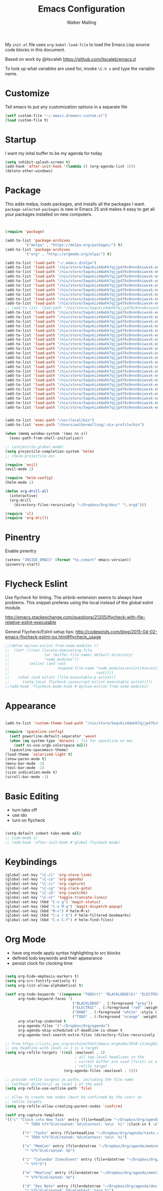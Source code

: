 #+AUTHOR: Walker Malling
#+TITLE: Emacs Configuration

My =init.el= file uses =org-babel-load-file= to load the Emacs Lisp source code blocks in this document.  

Based on work by @itscaleb https://github.com/itscaleb/emacs.d

To look up what variables are used for, invoke =\C-h v= and type the variable name.

* Customize

Tell emacs to put any customization options in a separate file

#+BEGIN_SRC emacs-lisp
  (setf custom-file "~/.emacs.d/emacs-custom.el")
  (load custom-file t)
#+END_SRC

* Startup

I want my inital buffer to be my agenda for today

#+BEGIN_SRC emacs-lisp
(setq inhibit-splash-screen t)
(add-hook 'after-init-hook '(lambda () (org-agenda-list 1)))
(delete-other-windows)
#+END_SRC

* Package

This adds melpa, loads packages, and installs all the packages I want. =package-selected-packages= is new in Emacs 25 and makes it easy to get all your packages installed on new computers.

#+BEGIN_SRC emacs-lisp


  (require 'package)

  (add-to-list 'package-archives
	       '("melpa" . "https://melpa.org/packages/") t)
  (add-to-list 'package-archives
	       '("org" . "http://orgmode.org/elpa/") t)

  (add-to-list 'load-path "~/.emacs.d/elpa")
  (add-to-list 'load-path "/nix/store/5aqvkiz4dwhk7qjjp476s9nnn8xiwvxk-emacs-packages-deps/bin")
  (add-to-list 'load-path "/nix/store/5aqvkiz4dwhk7qjjp476s9nnn8xiwvxk-emacs-packages-deps/share")
  (add-to-list 'load-path "/nix/store/5aqvkiz4dwhk7qjjp476s9nnn8xiwvxk-emacs-packages-deps/share/emacs/site-lisp")
  (add-to-list 'load-path "/nix/store/5aqvkiz4dwhk7qjjp476s9nnn8xiwvxk-emacs-packages-deps/share/emacs/site-lisp/elpa")
  (add-to-list 'load-path "/nix/store/5aqvkiz4dwhk7qjjp476s9nnn8xiwvxk-emacs-packages-deps/share/emacs/site-lisp/mu4e")
  (add-to-list 'load-path "/nix/store/5aqvkiz4dwhk7qjjp476s9nnn8xiwvxk-emacs-packages-deps/share/emacs/site-lisp/elpa/async-20180408.844")
  (add-to-list 'load-path "/nix/store/5aqvkiz4dwhk7qjjp476s9nnn8xiwvxk-emacs-packages-deps/share/emacs/site-lisp/elpa/dash-20180413.30")
  (add-to-list 'load-path "/nix/store/5aqvkiz4dwhk7qjjp476s9nnn8xiwvxk-emacs-packages-deps/share/emacs/site-lisp/elpa/epl-20180205.1249")
  (add-to-list 'load-path "/nix/store/5aqvkiz4dwhk7qjjp476s9nnn8xiwvxk-emacs-packages-deps/share/emacs/site-lisp/elpa/evil-20180408.1423")
  ;; (add-to-list 'load-path "/nix/store/5aqvkiz4dwhk7qjjp476s9nnn8xiwvxk-emacs-packages-deps/share/emacs/site-lisp/elpa/exec-path-from-shell-20180323.1904")
  (add-to-list 'load-path "/nix/store/5aqvkiz4dwhk7qjjp476s9nnn8xiwvxk-emacs-packages-deps/share/emacs/site-lisp/elpa/ghc-20180121.418")
  (add-to-list 'load-path "/nix/store/5aqvkiz4dwhk7qjjp476s9nnn8xiwvxk-emacs-packages-deps/share/emacs/site-lisp/elpa/ghub-20180414.1654")
  (add-to-list 'load-path "/nix/store/5aqvkiz4dwhk7qjjp476s9nnn8xiwvxk-emacs-packages-deps/share/emacs/site-lisp/elpa/git-commit-20180411.1649")
  (add-to-list 'load-path "/nix/store/5aqvkiz4dwhk7qjjp476s9nnn8xiwvxk-emacs-packages-deps/share/emacs/site-lisp/elpa/goto-chg-20180105.1033")
  (add-to-list 'load-path "/nix/store/5aqvkiz4dwhk7qjjp476s9nnn8xiwvxk-emacs-packages-deps/share/emacs/site-lisp/elpa/haskell-mode-20180406.2222")
  (add-to-list 'load-path "/nix/store/5aqvkiz4dwhk7qjjp476s9nnn8xiwvxk-emacs-packages-deps/share/emacs/site-lisp/elpa/helm-20180413.335")
  (add-to-list 'load-path "/nix/store/5aqvkiz4dwhk7qjjp476s9nnn8xiwvxk-emacs-packages-deps/share/emacs/site-lisp/elpa/helm-core-20180414.2257")
  (add-to-list 'load-path "/nix/store/5aqvkiz4dwhk7qjjp476s9nnn8xiwvxk-emacs-packages-deps/share/emacs/site-lisp/elpa/helm-projectile-20180407.1842")
  (add-to-list 'load-path "/nix/store/5aqvkiz4dwhk7qjjp476s9nnn8xiwvxk-emacs-packages-deps/share/emacs/site-lisp/elpa/let-alist-1.0.5")
  (add-to-list 'load-path "/nix/store/5aqvkiz4dwhk7qjjp476s9nnn8xiwvxk-emacs-packages-deps/share/emacs/site-lisp/elpa/magit-20180416.852")
  (add-to-list 'load-path "/nix/store/5aqvkiz4dwhk7qjjp476s9nnn8xiwvxk-emacs-packages-deps/share/emacs/site-lisp/elpa/magit-popup-20180329.1302")
  (add-to-list 'load-path "/nix/store/5aqvkiz4dwhk7qjjp476s9nnn8xiwvxk-emacs-packages-deps/share/emacs/site-lisp/elpa/nix-mode-20180403.1741")
  (add-to-list 'load-path "/nix/store/5aqvkiz4dwhk7qjjp476s9nnn8xiwvxk-emacs-packages-deps/share/emacs/site-lisp/elpa/org-plus-contrib-20180416")
  (add-to-list 'load-path "/nix/store/5aqvkiz4dwhk7qjjp476s9nnn8xiwvxk-emacs-packages-deps/share/emacs/site-lisp/elpa/pkg-info-20150517.443")
  (add-to-list 'load-path "/nix/store/5aqvkiz4dwhk7qjjp476s9nnn8xiwvxk-emacs-packages-deps/share/emacs/site-lisp/elpa/popup-20160709.729")
  (add-to-list 'load-path "/nix/store/5aqvkiz4dwhk7qjjp476s9nnn8xiwvxk-emacs-packages-deps/share/emacs/site-lisp/elpa/powerline-20180321.1948")
  (add-to-list 'load-path "/nix/store/5aqvkiz4dwhk7qjjp476s9nnn8xiwvxk-emacs-packages-deps/share/emacs/site-lisp/elpa/projectile-20180324.2226")
  (add-to-list 'load-path "/nix/store/5aqvkiz4dwhk7qjjp476s9nnn8xiwvxk-emacs-packages-deps/share/emacs/site-lisp/elpa/s-20180406.108")
  (add-to-list 'load-path "/nix/store/5aqvkiz4dwhk7qjjp476s9nnn8xiwvxk-emacs-packages-deps/share/emacs/site-lisp/elpa/solarized-theme-20180316.859")
  (add-to-list 'load-path "/nix/store/5aqvkiz4dwhk7qjjp476s9nnn8xiwvxk-emacs-packages-deps/share/emacs/site-lisp/elpa/spaceline-20180412.526")
  (add-to-list 'load-path "/nix/store/5aqvkiz4dwhk7qjjp476s9nnn8xiwvxk-emacs-packages-deps/share/emacs/site-lisp/elpa/undo-tree-0.6.5")
  (add-to-list 'load-path "/nix/store/5aqvkiz4dwhk7qjjp476s9nnn8xiwvxk-emacs-packages-deps/share/emacs/site-lisp/elpa/with-editor-20180414.757")


  (add-to-list 'exec-path "/usr/local/bin")
  (add-to-list 'exec-path "/Users/walkermalling/.nix-profile/bin")

  (when (memq window-system '(mac ns x))
    (exec-path-from-shell-initialize))

  ;; (projectile-global-mode)
  (setq projectile-completion-system 'helm)
  ;; (helm-projectile-on)

  (require 'evil)
  (evil-mode 1)

  (require 'helm-config)
  (helm-mode 1)

  (defun org-drill-all
    (interactive)
    (org-drill
      (directory-files-recursively "~/Dropbox/Org/dev/" "\.org$")))

  (require 'cl)
  (require 'org-drill)

#+END_SRC

* Pinentry

Enable pinentry

#+begin_src emacs-lisp
(setenv "INSIDE_EMACS" (format "%s,comint" emacs-version))
(pinentry-start)
#+end_src

* Flycheck Eslint

Use flycheck for linting.  The airbnb-extension seems to always have problems.  This snippet preferes using the local instead of the global eslint module.

http://emacs.stackexchange.com/questions/21205/flycheck-with-file-relative-eslint-executable

General Flycheck/Eslint setup tips:
http://codewinds.com/blog/2015-04-02-emacs-flycheck-eslint-jsx.html#flycheck_usage

#+BEGIN_SRC emacs-lisp
;;(defun my/use-eslint-from-node-modules ()
;;  (let* ((root (locate-dominating-file
;;                (or (buffer-file-name) default-directory)
;;                "node_modules"))
;;         (eslint (and root
;;                      (expand-file-name "node_modules/eslint/bin/eslint.js"
;;                                        root))))
;;    (when (and eslint (file-executable-p eslint))
;;      (setq-local flycheck-javascript-eslint-executable eslint))))
;;(add-hook 'flycheck-mode-hook #'my/use-eslint-from-node-modules)

#+END_SRC

* Appearance

#+BEGIN_SRC emacs-lisp

(add-to-list 'custom-theme-load-path "/nix/store/5aqvkiz4dwhk7qjjp476s9nnn8xiwvxk-emacs-packages-deps/share/emacs/site-lisp/elpa/solarized-theme-20180316.859")

(require 'spaceline-config)
  (setf powerline-default-separator 'wave)
  (when (eq system-type 'darwin) ; fix for spaceline on mac
    (setf ns-use-srgb-colorspace nil))
  (spaceline-spacemacs-theme)
(load-theme 'solarized-light t)
(show-paren-mode t)
(menu-bar-mode -1)
(tool-bar-mode -1)
(size-indication-mode t)
(scroll-bar-mode -1)

#+END_SRC

* Basic Editing 

- turn tabs off
- use ido 
- turn on flycheck

#+BEGIN_SRC emacs-lisp

(setq-default indent-tabs-mode nil)
;; (ido-mode 1)
;; (add-hook 'after-init-hook #'global-flycheck-mode)

#+END_SRC

* Keybindings
#+BEGIN_SRC emacs-lisp
(global-set-key "\C-cl" 'org-store-link)
(global-set-key "\C-ca" 'org-agenda)
(global-set-key "\C-cc" 'org-capture)
(global-set-key "\C-cg" 'org-clock-goto)
(global-set-key "\C-cb" 'org-iswitchb)
(global-set-key "\C-xt" 'toggle-truncate-lines)
(global-set-key (kbd "C-x g") 'magit-status)
(global-set-key (kbd "C-x M-g") 'magit-dispatch-popup)
(global-set-key (kbd "M-x") #'helm-M-x)
(global-set-key (kbd "C-x r b") #'helm-filtered-bookmarks)
(global-set-key (kbd "C-x C-f") #'helm-find-files)
#+END_SRC

* Org Mode
- have org mode apply syntax highlighting to src blocks
- defined todo keywords and their appearance
- persist clock for clocking time

#+BEGIN_SRC emacs-lisp

(setq org-hide-emphasis-markers t)
(setq org-src-fontify-natively t)
(setq org-list-allow-alphabetical t)

(setf org-todo-keywords '((sequence "TODO(t)" "BLACKLODGE(b)" "ELECTRIC(f)" "DONE(d)"))
      org-todo-keyword-faces '(
                               ("BLACKLODGE" . (:foreground "gray"))
                               ("ELECTRIC" . (:foreground "red" :weight bold :style italic))
                               ("DONE" . (:foreground "white" :style ))
                               ("TODO" . (:foreground "orange" :weight bold)))
      org-startup-indented t
      org-agenda-files '("~/Dropbox/Org/agenda")
      org-agenda-skip-scheduled-if-deadline-is-shown t
      org-agenda-text-search-extra-files (directory-files-recursively "~/Dropbox/Org/" "\.org$"))

;; from https://lists.gnu.org/archive/html/emacs-orgmode/2010-11/msg01351.html
;; any headline with level <= 2 is a target
(setq org-refile-targets '((nil :maxlevel . 2)
                                ; all top-level headlines in the
                                ; current buffer are used (first) as a
                                ; refile target
                           (org-agenda-files :maxlevel . 2)))

;; provide refile targets as paths, including the file name
;; (without directory) as level 1 of the path
(setq org-refile-use-outline-path 'file)

;; allow to create new nodes (must be confirmed by the user) as
;; refile targets
(setq org-refile-allow-creating-parent-nodes 'confirm)

(setf org-capture-templates
'(("c" "Clock into New Task" entry (file+headline "~/Dropbox/Org/agenda/tasks.org" "Tasks")
         "* TODO %?%^G\nCreated: %U\nContext: %a\n  %i" :clock-in t :clock-keep t)

        ("t" "Tasks" entry (file+headline "~/Dropbox/Org/agenda/tasks.org" "Tasks")
         "* TODO %?%^G\nCreated: %U\nContext: %a\n  %i")

        ("x" "MemCon" entry (file+datetree "~/Dropbox/Org/agenda/memcon.org")
         "* %?%^G\nCreated: %U")

        ("i" "Calendar Item/Event" entry (file+datetree "~/Dropbox/Org/agenda/calendar.org")
         "* %?%^G")

        ("m" "Meeting" entry (file+datetree "~/Dropbox/Org/agenda/meetings.org")
         "* %?%^G\nCreated: %U")

        ("d" "Dev Note" entry (file+datetree "~/Dropbox/Org/agenda/dev.org")
         "* %?%^G\nCreated: %U\nContext: %a\n %i")

        ("l" "Lit Note" entry (file+datetree "~/Dropbox/Org/agenda/lit.org")
         "* %?%^G\nCreated: %U")

        ("p" "Phil Note" entry (file+datetree "~/Dropbox/Org/agenda/phil.org")
         "* %?%^G\nCreated: %U")

        ("g" "Generic Note" entry (file+datetree "~/Dropbox/Org/agenda/generic.org")
         "* %?%^G\nCreated: %U")

        ("f" "Flashcard to current buffer" entry (file+headline (buffer-file-name) "Flash Cards")
         "* %? :drill:\nPrompt:\n** Answer") 

        ("b" "Add Checkbox to Clocked in Entry" item (clock) 
         "+ [ ] %? (%<%r>)" :prepend t)

        ("z" "Add Link To This Context to Clocked in Entry" item (clock)
         "- %a \n- %f" :prepend t)))


(setf org-clock-idle-time 10
      org-lowest-priority ?E
      org-default-priority ?E
      org-log-done 'time
      org-agenda-skip-scheduled-if-deadline-is-shown t
      org-clock-persist 'history)

(org-clock-persistence-insinuate)

;; start flyspell in org-mode
(add-hook 'org-mode-hook 'turn-on-flyspell)

(setf ispell-personal-dictionary "~/Dropbox/Org/dictionary")

;; create a function to archive all done tasks
(defun org-archive-done-tasks ()

  (interactive)
  (org-map-entries
   (lambda ()
     (org-archive-subtree)
     (setq org-map-continue-from (outline-previous-heading)))
   "/DONE" 'tree))

#+END_SRC

* Info Mode

Add custom directory to INFOPATH

#+begin_src emacs-lisp
;; disable this and install sicp from melpa
;; (add-to-list 'Info-default-directory-list "~/Dropbox/Org/info/")
#+end_src

* Notation Fonts


#+BEGIN_SRC emacs-lisp

(setq fixme-modes '(emacs-lisp-mode js2-mode rjsx-mode org-mode haskell-mode))
(make-face 'font-lock-fixme-face)
(make-face 'font-lock-study-face)
(make-face 'font-lock-important-face)
(make-face 'font-lock-question-face)
(make-face 'font-lock-note-face)
(make-face 'font-lock-see-face)
(mapc (lambda (mode)
        (font-lock-add-keywords
         mode
         '(("\\<\\(TODO\\)" 1 'font-lock-fixme-face t)
           ("\\<\\(STUDY\\)" 1 'font-lock-study-face t)
           ("\\<\\(IMPORTANT\\)" 1 'font-lock-important-face t)
           ("\\<\\(QUESTION\\)" 1 'font-lock-question-face t)
           ("\\<\\(SEE\\)" 1 'font-lock-see-face t)
           ("\\<\\(NOTE\\)" 1 'font-lock-note-face t)
           ("\\<\\(COMMENT\\)" 1 'font-lock-note-face t))))
      fixme-modes)
(modify-face 'font-lock-fixme-face "#D64C2A" nil nil t nil t nil nil)
(modify-face 'font-lock-study-face "Yellow" nil nil t nil t nil nil)
(modify-face 'font-lock-important-face "Yellow" nil nil t nil t nil nil)
(modify-face 'font-lock-question-face "#ffa500" nil nil t nil t nil nil)
(modify-face 'font-lock-see-face "#88C9F0" nil nil t nil t nil nil)
(modify-face 'font-lock-note-face "#8ABB93" nil nil t nil t nil nil)

#+END_SRC

* JavaScript

Configure indentation.  Fix rjsx-mode & js-mode default indentation for switch statements.

Associate rjsx-mode to .js and .jsx files.

#+BEGIN_SRC emacs-lisp

(setq js2-basic-offset 2)
(setq js-switch-indent-offset 2)

;; JSON files are opened with js-mode
(add-hook 'js-mode-hook
          (lambda ()
            (make-local-variable 'js-indent-level)
            (setq js-indent-level 2)))

(add-to-list 'auto-mode-alist '("\\.js\\'" . rjsx-mode))
(add-to-list 'auto-mode-alist '("\\.jsx\\'" . rjsx-mode))
(add-to-list 'interpreter-mode-alist '("node" . rjsx-mode))

(add-to-list 'auto-mode-alist '("\\.hbs\\'" . web-mode))
(add-to-list 'auto-mode-alist '("\\.html\\'" . web-mode))
(add-to-list 'auto-mode-alist '("\\.php\\'" . web-mode))

#+END_SRC

* Haskell

The only way I was able to get this work was by installing ghci directlly, in addition to using stack.

So I basically have two different ghci's.

#+BEGIN_SRC emacs-lisp

(add-to-list 'auto-mode-alist '("\\.hs\\'" . haskell-mode))
;; (add-to-list 'auto-mode-alist '("\\.hs\\'" . intero-mode))

#+END_SRC
* Babel

Define a node path for use with babel and define a place for babel to look for npm modules.

#+BEGIN_SRC emacs-lisp

(setenv "NODE_PATH"
  (concat
    (getenv "HOME") "/org/node_modules" ":"
    (getenv "NODE_PATH")))

(org-babel-do-load-languages
 'org-babel-load-languages
 '((js . t)
   (emacs-lisp . t)
   (haskell . t)
   ))

#+END_SRC
* Mu/Mu4e

#+BEGIN_SRC emacs-lisp

;; (add-to-list 'load-path "~/nix/store/5aqvkiz4dwhk7qjjp476s9nnn8xiwvxk-emacs-packages-deps/bin")

;; (add-to-list 'exec-path "/Users/walkermalling/.nix-profile/bin/mbsync")

(setf send-mail-function 'smtpmail-send-it
	smtpmail-stream-type 'starttls
	smtpmail-smtp-service 587
	message-kill-buffer-on-exit t)

(require 'mu4e)
(require 'org-mu4e)

(setq mail-user-agent 'mu4e-user-agent)

(setq mu4e-mu-binary "/nix/store/5aqvkiz4dwhk7qjjp476s9nnn8xiwvxk-emacs-packages-deps/bin/mu")

(global-set-key (kbd "C-c m") 'mu4e)

(setf mu4e-maildir "~/.mail"
	mu4e-view-show-images t
	mu4e-update-interval 300
	mu4e-view-show-addresses t
	mu4e-hide-index-messages t
	mu4e-decryption-policy 'ask
	mu4e-compose-format-flowed t
	mu4e-context-policy 'ask-if-none
	mu4e-get-mail-command "mbsync -a"
	mu4e-change-filenames-when-moving t

	mu4e-compose-context-policy 'ask-if-none
	mu4e-headers-fields '((:human-date	. 15)
			      (:flags		. 6)
			      (:from		. 30)
			      (:thread-subject	. nil)))

(setf mu4e-sent-folder "/sent"
      mu4e-drafts-folder "/drafts"
      mu4e-trash-folder "/trash"
      user-full-name "Walker Malling"
      user-mail-address "walker.malling@gmail.com")

#+END_SRC
